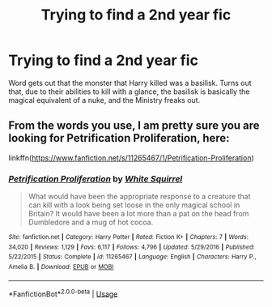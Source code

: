 #+TITLE: Trying to find a 2nd year fic

* Trying to find a 2nd year fic
:PROPERTIES:
:Author: KevMan18
:Score: 11
:DateUnix: 1587838465.0
:DateShort: 2020-Apr-25
:FlairText: What's That Fic?
:END:
Word gets out that the monster that Harry killed was a basilisk. Turns out that, due to their abilities to kill with a glance, the basilisk is basically the magical equivalent of a nuke, and the Ministry freaks out.


** From the words you use, I am pretty sure you are looking for Petrification Proliferation, here:

linkffn([[https://www.fanfiction.net/s/11265467/1/Petrification-Proliferation]])
:PROPERTIES:
:Author: Cheese_and_nachos
:Score: 8
:DateUnix: 1587840198.0
:DateShort: 2020-Apr-25
:END:

*** [[https://www.fanfiction.net/s/11265467/1/][*/Petrification Proliferation/*]] by [[https://www.fanfiction.net/u/5339762/White-Squirrel][/White Squirrel/]]

#+begin_quote
  What would have been the appropriate response to a creature that can kill with a look being set loose in the only magical school in Britain? It would have been a lot more than a pat on the head from Dumbledore and a mug of hot cocoa.
#+end_quote

^{/Site/:} ^{fanfiction.net} ^{*|*} ^{/Category/:} ^{Harry} ^{Potter} ^{*|*} ^{/Rated/:} ^{Fiction} ^{K+} ^{*|*} ^{/Chapters/:} ^{7} ^{*|*} ^{/Words/:} ^{34,020} ^{*|*} ^{/Reviews/:} ^{1,129} ^{*|*} ^{/Favs/:} ^{6,117} ^{*|*} ^{/Follows/:} ^{4,796} ^{*|*} ^{/Updated/:} ^{5/29/2016} ^{*|*} ^{/Published/:} ^{5/22/2015} ^{*|*} ^{/Status/:} ^{Complete} ^{*|*} ^{/id/:} ^{11265467} ^{*|*} ^{/Language/:} ^{English} ^{*|*} ^{/Characters/:} ^{Harry} ^{P.,} ^{Amelia} ^{B.} ^{*|*} ^{/Download/:} ^{[[http://www.ff2ebook.com/old/ffn-bot/index.php?id=11265467&source=ff&filetype=epub][EPUB]]} ^{or} ^{[[http://www.ff2ebook.com/old/ffn-bot/index.php?id=11265467&source=ff&filetype=mobi][MOBI]]}

--------------

*FanfictionBot*^{2.0.0-beta} | [[https://github.com/tusing/reddit-ffn-bot/wiki/Usage][Usage]]
:PROPERTIES:
:Author: FanfictionBot
:Score: 2
:DateUnix: 1587840219.0
:DateShort: 2020-Apr-25
:END:
